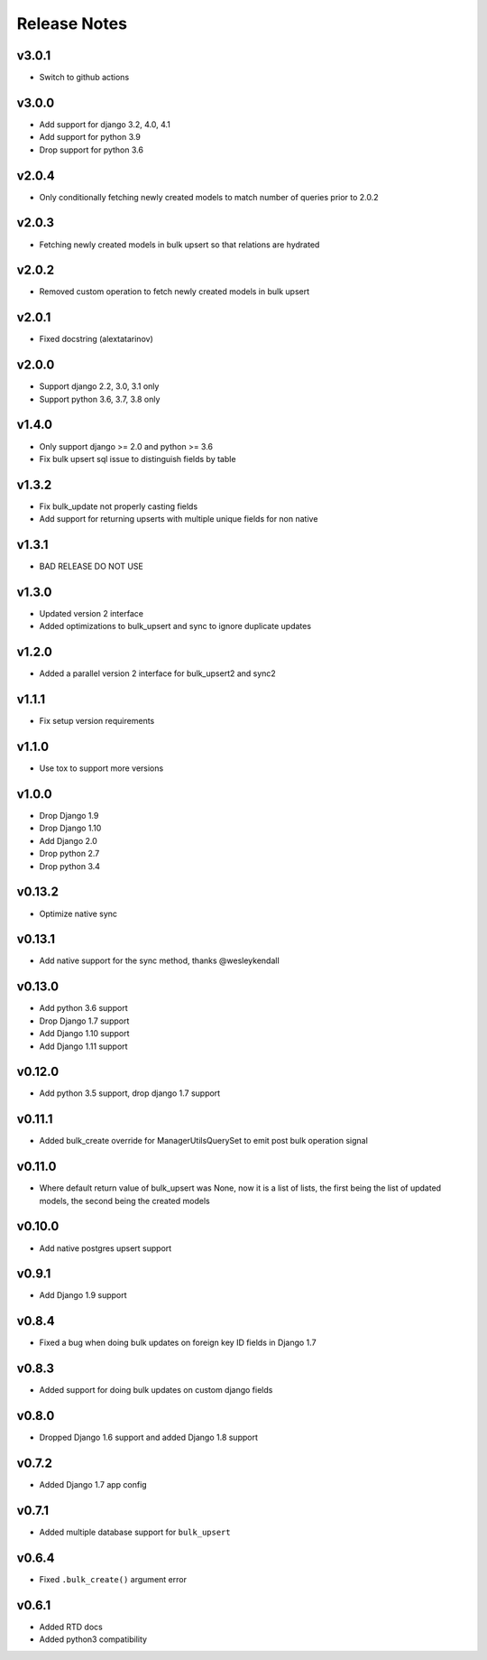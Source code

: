 Release Notes
=============

v3.0.1
------
* Switch to github actions

v3.0.0
------
* Add support for django 3.2, 4.0, 4.1
* Add support for python 3.9
* Drop support for python 3.6

v2.0.4
------
* Only conditionally fetching newly created models to match number of queries prior to 2.0.2

v2.0.3
------
* Fetching newly created models in bulk upsert so that relations are hydrated

v2.0.2
------
* Removed custom operation to fetch newly created models in bulk upsert

v2.0.1
------
* Fixed docstring (alextatarinov)

v2.0.0
------
* Support django 2.2, 3.0, 3.1 only
* Support python 3.6, 3.7, 3.8 only

v1.4.0
------
* Only support django >= 2.0 and python >= 3.6
* Fix bulk upsert sql issue to distinguish fields by table

v1.3.2
------
* Fix bulk_update not properly casting fields
* Add support for returning upserts with multiple unique fields for non native

v1.3.1
------
* BAD RELEASE DO NOT USE

v1.3.0
------
* Updated version 2 interface
* Added optimizations to bulk_upsert and sync to ignore duplicate updates

v1.2.0
------
* Added a parallel version 2 interface for bulk_upsert2 and sync2

v1.1.1
------
* Fix setup version requirements

v1.1.0
------
* Use tox to support more versions

v1.0.0
------
* Drop Django 1.9
* Drop Django 1.10
* Add Django 2.0
* Drop python 2.7
* Drop python 3.4

v0.13.2
-------
* Optimize native sync

v0.13.1
-------
* Add native support for the sync method, thanks @wesleykendall

v0.13.0
-------
* Add python 3.6 support
* Drop Django 1.7 support
* Add Django 1.10 support
* Add Django 1.11 support

v0.12.0
-------
* Add python 3.5 support, drop django 1.7 support

v0.11.1
-------
* Added bulk_create override for ManagerUtilsQuerySet to emit post bulk operation signal

v0.11.0
-------
* Where default return value of bulk_upsert was None, now it is a list of lists, the first being the list of updated models, the second being the created models

v0.10.0
-------
* Add native postgres upsert support

v0.9.1
------
* Add Django 1.9 support

v0.8.4
------
* Fixed a bug when doing bulk updates on foreign key ID fields in Django 1.7

v0.8.3
------
* Added support for doing bulk updates on custom django fields

v0.8.0
------
* Dropped Django 1.6 support and added Django 1.8 support

v0.7.2
------
* Added Django 1.7 app config

v0.7.1
------
* Added multiple database support for ``bulk_upsert``

v0.6.4
------
* Fixed ``.bulk_create()`` argument error

v0.6.1
------
* Added RTD docs
* Added python3 compatibility
